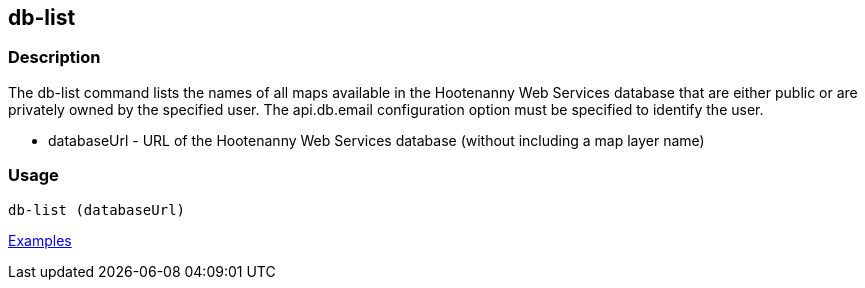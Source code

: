 [[db-list]]
== db-list

=== Description

The +db-list+ command lists the names of all maps available in the Hootenanny Web Services database that are either 
public or are privately owned by the specified user. The +api.db.email+ configuration option must be specified to identify 
the user.

* +databaseUrl+ - URL of the Hootenanny Web Services database (without including a map layer name)

=== Usage

--------------------------------------
db-list (databaseUrl)
--------------------------------------

https://github.com/ngageoint/hootenanny/blob/master/docs/user/CommandLineExamples.asciidoc#list-maps-in-the-hootenanny-web-services-database[Examples]
